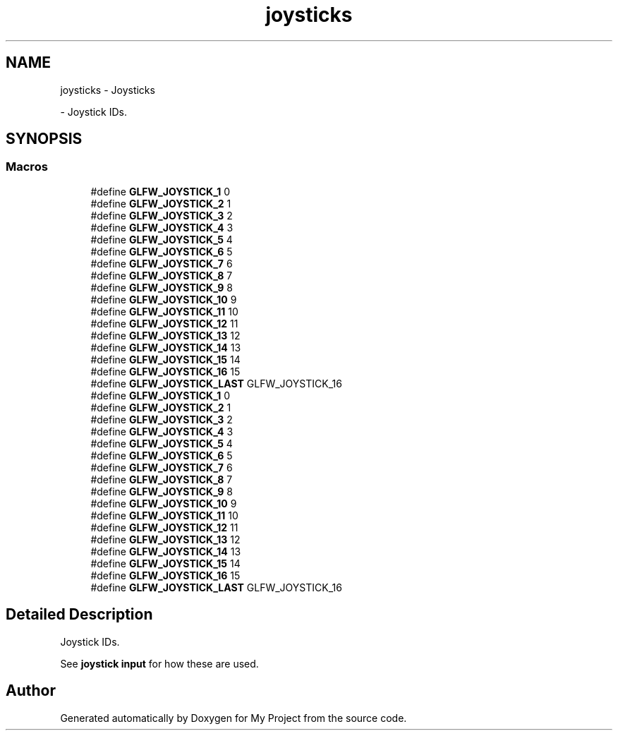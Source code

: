 .TH "joysticks" 3 "Wed Feb 1 2023" "Version Version 0.0" "My Project" \" -*- nroff -*-
.ad l
.nh
.SH NAME
joysticks \- Joysticks
.PP
 \- Joystick IDs\&.  

.SH SYNOPSIS
.br
.PP
.SS "Macros"

.in +1c
.ti -1c
.RI "#define \fBGLFW_JOYSTICK_1\fP   0"
.br
.ti -1c
.RI "#define \fBGLFW_JOYSTICK_2\fP   1"
.br
.ti -1c
.RI "#define \fBGLFW_JOYSTICK_3\fP   2"
.br
.ti -1c
.RI "#define \fBGLFW_JOYSTICK_4\fP   3"
.br
.ti -1c
.RI "#define \fBGLFW_JOYSTICK_5\fP   4"
.br
.ti -1c
.RI "#define \fBGLFW_JOYSTICK_6\fP   5"
.br
.ti -1c
.RI "#define \fBGLFW_JOYSTICK_7\fP   6"
.br
.ti -1c
.RI "#define \fBGLFW_JOYSTICK_8\fP   7"
.br
.ti -1c
.RI "#define \fBGLFW_JOYSTICK_9\fP   8"
.br
.ti -1c
.RI "#define \fBGLFW_JOYSTICK_10\fP   9"
.br
.ti -1c
.RI "#define \fBGLFW_JOYSTICK_11\fP   10"
.br
.ti -1c
.RI "#define \fBGLFW_JOYSTICK_12\fP   11"
.br
.ti -1c
.RI "#define \fBGLFW_JOYSTICK_13\fP   12"
.br
.ti -1c
.RI "#define \fBGLFW_JOYSTICK_14\fP   13"
.br
.ti -1c
.RI "#define \fBGLFW_JOYSTICK_15\fP   14"
.br
.ti -1c
.RI "#define \fBGLFW_JOYSTICK_16\fP   15"
.br
.ti -1c
.RI "#define \fBGLFW_JOYSTICK_LAST\fP   GLFW_JOYSTICK_16"
.br
.ti -1c
.RI "#define \fBGLFW_JOYSTICK_1\fP   0"
.br
.ti -1c
.RI "#define \fBGLFW_JOYSTICK_2\fP   1"
.br
.ti -1c
.RI "#define \fBGLFW_JOYSTICK_3\fP   2"
.br
.ti -1c
.RI "#define \fBGLFW_JOYSTICK_4\fP   3"
.br
.ti -1c
.RI "#define \fBGLFW_JOYSTICK_5\fP   4"
.br
.ti -1c
.RI "#define \fBGLFW_JOYSTICK_6\fP   5"
.br
.ti -1c
.RI "#define \fBGLFW_JOYSTICK_7\fP   6"
.br
.ti -1c
.RI "#define \fBGLFW_JOYSTICK_8\fP   7"
.br
.ti -1c
.RI "#define \fBGLFW_JOYSTICK_9\fP   8"
.br
.ti -1c
.RI "#define \fBGLFW_JOYSTICK_10\fP   9"
.br
.ti -1c
.RI "#define \fBGLFW_JOYSTICK_11\fP   10"
.br
.ti -1c
.RI "#define \fBGLFW_JOYSTICK_12\fP   11"
.br
.ti -1c
.RI "#define \fBGLFW_JOYSTICK_13\fP   12"
.br
.ti -1c
.RI "#define \fBGLFW_JOYSTICK_14\fP   13"
.br
.ti -1c
.RI "#define \fBGLFW_JOYSTICK_15\fP   14"
.br
.ti -1c
.RI "#define \fBGLFW_JOYSTICK_16\fP   15"
.br
.ti -1c
.RI "#define \fBGLFW_JOYSTICK_LAST\fP   GLFW_JOYSTICK_16"
.br
.in -1c
.SH "Detailed Description"
.PP 
Joystick IDs\&. 

See \fBjoystick input\fP for how these are used\&. 
.SH "Author"
.PP 
Generated automatically by Doxygen for My Project from the source code\&.
